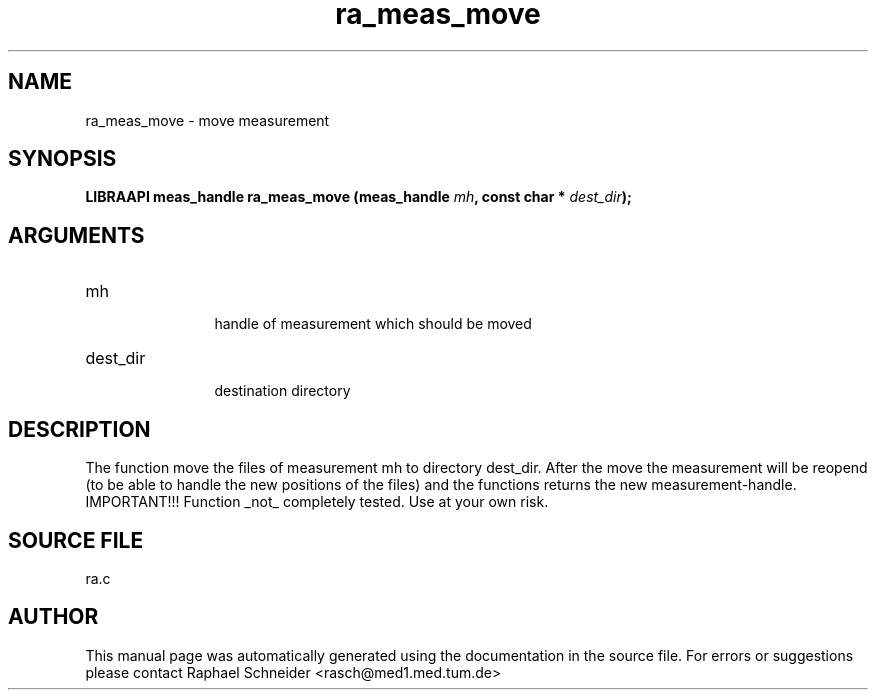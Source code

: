 .TH "ra_meas_move" 3 "February 2010" "libRASCH API (0.8.29)"
.SH NAME
ra_meas_move \- move measurement
.SH SYNOPSIS
.B "LIBRAAPI meas_handle" ra_meas_move
.BI "(meas_handle " mh ","
.BI "const char * " dest_dir ");"
.SH ARGUMENTS
.IP "mh" 12
 handle of measurement which should be moved
.IP "dest_dir" 12
 destination directory
.SH "DESCRIPTION"
The function move the files of measurement mh to directory dest_dir. After the move the measurement will be reopend (to be able to handle the new positions of the files) and the functions returns the new measurement-handle. IMPORTANT!!! Function _not_ completely tested. Use at your own risk.
.SH "SOURCE FILE"
ra.c
.SH AUTHOR
This manual page was automatically generated using the documentation in the source file. For errors or suggestions please contact Raphael Schneider <rasch@med1.med.tum.de>
